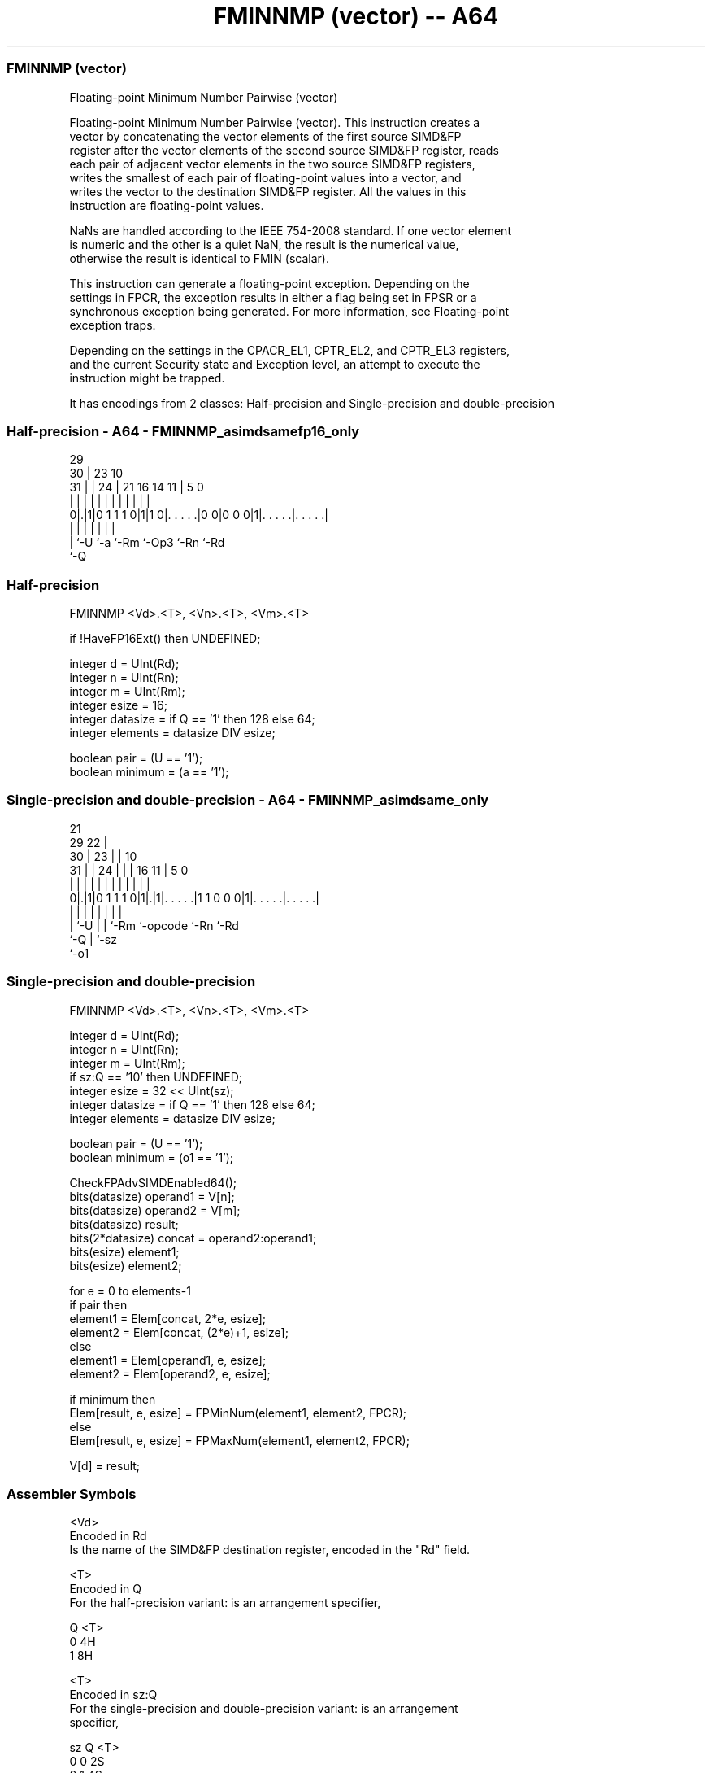 .nh
.TH "FMINNMP (vector) -- A64" "7" " "  "instruction" "advsimd"
.SS FMINNMP (vector)
 Floating-point Minimum Number Pairwise (vector)

 Floating-point Minimum Number Pairwise (vector). This instruction creates a
 vector by concatenating the vector elements of the first source SIMD&FP
 register after the vector elements of the second source SIMD&FP register, reads
 each pair of adjacent vector elements in the two source SIMD&FP registers,
 writes the smallest of each pair of floating-point values into a vector, and
 writes the vector to the destination SIMD&FP register. All the values in this
 instruction are floating-point values.

 NaNs are handled according to the IEEE 754-2008 standard. If one vector element
 is numeric and the other is a quiet NaN, the result is the numerical value,
 otherwise the result is identical to FMIN (scalar).

 This instruction can generate a floating-point exception. Depending on the
 settings in FPCR, the exception results in either a flag being set in FPSR or a
 synchronous exception being generated. For more information, see Floating-point
 exception traps.

 Depending on the settings in the CPACR_EL1, CPTR_EL2, and CPTR_EL3 registers,
 and the current Security state and Exception level, an attempt to execute the
 instruction might be trapped.


It has encodings from 2 classes: Half-precision and Single-precision and double-precision

.SS Half-precision - A64 - FMINNMP_asimdsamefp16_only
 
                                                                   
       29                                                          
     30 |          23                        10                    
   31 | |        24 |  21        16  14    11 |         5         0
    | | |         | |   |         |   |     | |         |         |
   0|.|1|0 1 1 1 0|1|1 0|. . . . .|0 0|0 0 0|1|. . . . .|. . . . .|
    | |           |     |             |       |         |
    | `-U         `-a   `-Rm          `-Op3   `-Rn      `-Rd
    `-Q
  
  
 
.SS Half-precision
 
 FMINNMP  <Vd>.<T>, <Vn>.<T>, <Vm>.<T>
 
 if !HaveFP16Ext() then UNDEFINED;
 
 integer d = UInt(Rd);
 integer n = UInt(Rn);
 integer m = UInt(Rm);
 integer esize = 16;
 integer datasize = if Q == '1' then 128 else 64;
 integer elements = datasize DIV esize;
 
 boolean pair = (U == '1');
 boolean minimum = (a == '1');
.SS Single-precision and double-precision - A64 - FMINNMP_asimdsame_only
 
                       21                                          
       29            22 |                                          
     30 |          23 | |                    10                    
   31 | |        24 | | |        16        11 |         5         0
    | | |         | | | |         |         | |         |         |
   0|.|1|0 1 1 1 0|1|.|1|. . . . .|1 1 0 0 0|1|. . . . .|. . . . .|
    | |           | |   |         |           |         |
    | `-U         | |   `-Rm      `-opcode    `-Rn      `-Rd
    `-Q           | `-sz
                  `-o1
  
  
 
.SS Single-precision and double-precision
 
 FMINNMP  <Vd>.<T>, <Vn>.<T>, <Vm>.<T>
 
 integer d = UInt(Rd);
 integer n = UInt(Rn);
 integer m = UInt(Rm);
 if sz:Q == '10' then UNDEFINED;
 integer esize = 32 << UInt(sz);
 integer datasize = if Q == '1' then 128 else 64;
 integer elements = datasize DIV esize;
 
 boolean pair = (U == '1');
 boolean minimum = (o1 == '1');
 
 CheckFPAdvSIMDEnabled64();
 bits(datasize) operand1 = V[n];
 bits(datasize) operand2 = V[m];
 bits(datasize) result;
 bits(2*datasize) concat = operand2:operand1;
 bits(esize) element1;
 bits(esize) element2;
 
 for e = 0 to elements-1
     if pair then
         element1 = Elem[concat, 2*e, esize];
         element2 = Elem[concat, (2*e)+1, esize];
     else
         element1 = Elem[operand1, e, esize];
         element2 = Elem[operand2, e, esize];
 
     if minimum then
         Elem[result, e, esize] = FPMinNum(element1, element2, FPCR);
     else
         Elem[result, e, esize] = FPMaxNum(element1, element2, FPCR);
 
 V[d] = result;
 

.SS Assembler Symbols

 <Vd>
  Encoded in Rd
  Is the name of the SIMD&FP destination register, encoded in the "Rd" field.

 <T>
  Encoded in Q
  For the half-precision variant: is an arrangement specifier,

  Q <T> 
  0 4H  
  1 8H  

 <T>
  Encoded in sz:Q
  For the single-precision and double-precision variant: is an arrangement
  specifier,

  sz Q <T>      
  0  0 2S       
  0  1 4S       
  1  0 RESERVED 
  1  1 2D       

 <Vn>
  Encoded in Rn
  Is the name of the first SIMD&FP source register, encoded in the "Rn" field.

 <Vm>
  Encoded in Rm
  Is the name of the second SIMD&FP source register, encoded in the "Rm" field.



.SS Operation

 CheckFPAdvSIMDEnabled64();
 bits(datasize) operand1 = V[n];
 bits(datasize) operand2 = V[m];
 bits(datasize) result;
 bits(2*datasize) concat = operand2:operand1;
 bits(esize) element1;
 bits(esize) element2;
 
 for e = 0 to elements-1
     if pair then
         element1 = Elem[concat, 2*e, esize];
         element2 = Elem[concat, (2*e)+1, esize];
     else
         element1 = Elem[operand1, e, esize];
         element2 = Elem[operand2, e, esize];
 
     if minimum then
         Elem[result, e, esize] = FPMinNum(element1, element2, FPCR);
     else
         Elem[result, e, esize] = FPMaxNum(element1, element2, FPCR);
 
 V[d] = result;


